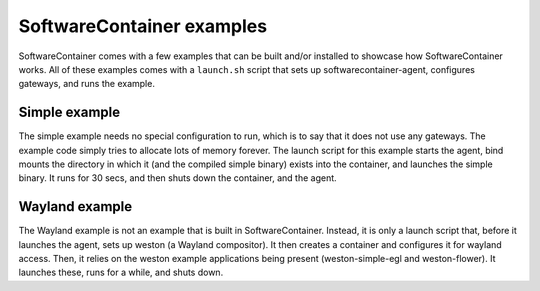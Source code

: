 
.. _examples:

SoftwareContainer examples
**************************

SoftwareContainer comes with a few examples that can be built and/or installed
to showcase how SoftwareContainer works. All of these examples comes with a ``launch.sh`` script
that sets up softwarecontainer-agent, configures gateways, and runs the example.

.. _simple-example:

Simple example
==============

The simple example needs no special configuration to run, which is to say that it does not use any
gateways. The example code simply tries to allocate lots of memory forever. The launch script for
this example starts the agent, bind mounts the directory in which it (and the compiled simple
binary) exists into the container, and launches the simple binary. It runs for 30 secs, and then
shuts down the container, and the agent.


.. _wayland-example:

Wayland example
===============

The Wayland example is not an example that is built in SoftwareContainer. Instead, it is only a
launch script that, before it launches the agent, sets up weston (a Wayland compositor). It then
creates a container and configures it for wayland access.  Then, it relies on the weston example
applications being present (weston-simple-egl and weston-flower). It launches these, runs for a
while, and shuts down.
